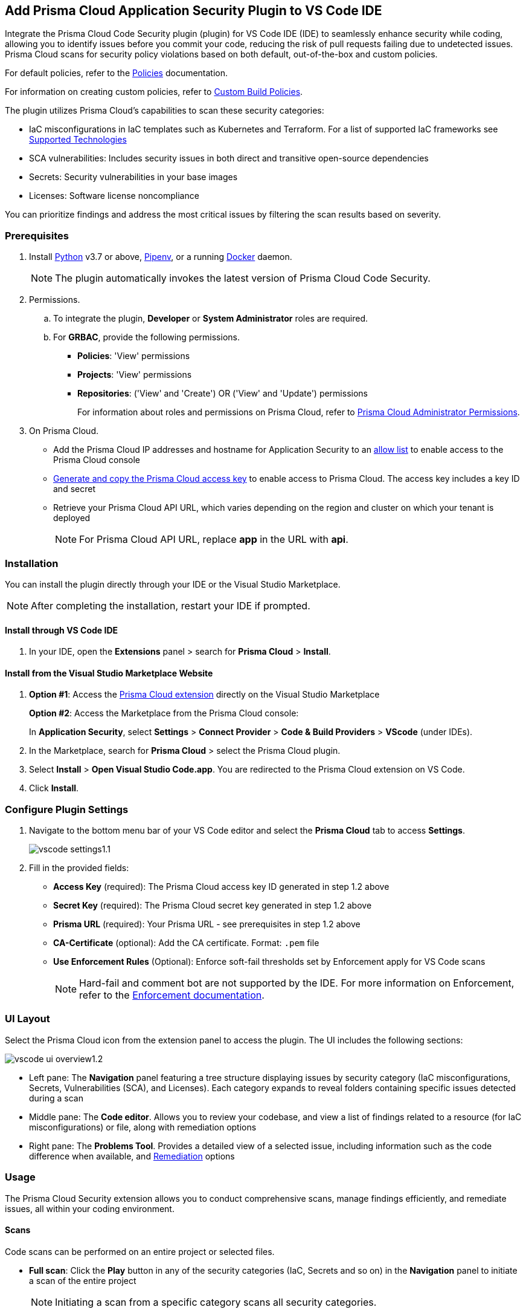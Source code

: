 :topic_type: task

[.task]
== Add Prisma Cloud Application Security Plugin to VS Code IDE

Integrate the Prisma Cloud Code Security plugin (plugin) for VS Code IDE (IDE) to seamlessly enhance security while coding, allowing you to identify issues before you commit your code, reducing the risk of pull requests failing due to undetected issues. Prisma Cloud scans for security policy violations based on both default, out-of-the-box and custom policies.

For default policies, refer to the https://docs.prismacloud.io/en/enterprise-edition/policy-reference/get-started-code-sec-policies/get-started-code-sec-policies[Policies] documentation.

For information on creating custom policies, refer to xref:../../../governance/custom-build-policies/custom-build-policies.adoc[Custom Build Policies].

The plugin utilizes Prisma Cloud's capabilities to scan these security categories:

* IaC misconfigurations in IaC templates such as Kubernetes and Terraform. For a list of supported IaC frameworks see xref:../../supported-technologies.adoc[Supported Technologies]
* SCA vulnerabilities: Includes security issues in both direct and transitive open-source dependencies
* Secrets: Security vulnerabilities in your base images
* Licenses: Software license noncompliance

You can prioritize findings and address the most critical issues by filtering the scan results based on severity.

=== Prerequisites

//[.procedure]

. Install https://www.python.org/downloads/[Python] v3.7 or above, https://docs.pipenv.org/[Pipenv], or a running https://www.docker.com/products/docker-desktop[Docker] daemon.
+
NOTE: The plugin automatically invokes the latest version of Prisma Cloud Code Security.

. Permissions.

.. To integrate the plugin, *Developer* or *System Administrator* roles are required.

.. For *GRBAC*, provide the following permissions.
+
* *Policies*: 'View' permissions
* *Projects*: 'View' permissions
* *Repositories*: ('View' and 'Create') OR ('View' and 'Update') permissions
+
For information about roles and permissions on Prisma Cloud, refer to xref:../../administration/prisma-cloud-admin-permissions.adoc[Prisma Cloud Administrator Permissions].

. On Prisma Cloud.
+
* Add the Prisma Cloud IP addresses and hostname for Application Security to an xref:../../../get-started/console-prerequisites.adoc[allow list] to enable access to the Prisma Cloud console 
* xref:../../../administration/create-access-keys.adoc[Generate and copy the Prisma Cloud access key] to enable access to Prisma Cloud. The access key includes a key ID and secret
* Retrieve your Prisma Cloud API URL, which varies depending on the region and cluster on which your tenant is deployed
+
NOTE: For Prisma Cloud API URL, replace *app* in the URL with *api*.


=== Installation

You can install the plugin directly through your IDE or the Visual Studio Marketplace.  

NOTE: After completing the installation, restart your IDE if prompted.

==== Install through VS Code IDE 

. In your IDE, open the *Extensions* panel > search for *Prisma Cloud* > *Install*.

==== Install from the Visual Studio Marketplace Website

. *Option #1*: Access the https://marketplace.visualstudio.com/items?itemName=PrismaCloud.prisma-cloud[Prisma Cloud extension] directly on the Visual Studio Marketplace
+
*Option #2*: Access the Marketplace from the Prisma Cloud console: 
+
In *Application Security*, select *Settings* > *Connect Provider* > *Code & Build Providers* > *VScode* (under IDEs).

. In the Marketplace, search for *Prisma Cloud* > select the Prisma Cloud plugin.

. Select *Install* > *Open Visual Studio Code.app*.
You are redirected to the Prisma Cloud extension on VS Code.
. Click *Install*.

=== Configure Plugin Settings
. Navigate to the bottom menu bar of your VS Code editor and select the *Prisma Cloud* tab to access *Settings*.
+
image::application-security/vscode-settings1.1.png[]

. Fill in the provided fields:
+
* *Access Key* (required): The Prisma Cloud access key ID generated in step 1.2 above
* *Secret Key* (required): The Prisma Cloud secret key generated in step 1.2 above
* *Prisma URL* (required): Your Prisma URL - see prerequisites  in step 1.2 above
* *CA-Certificate* (optional): Add the CA certificate. Format: `.pem` file
* *Use Enforcement Rules* (Optional): Enforce soft-fail thresholds set by Enforcement apply for VS Code scans
+
NOTE: Hard-fail and comment bot are not supported by the IDE. For more information on Enforcement, refer to the xref:../../risk-management/monitor-and-manage-code-build/enforcement.adoc[Enforcement documentation].

=== UI Layout

Select the Prisma Cloud icon from the extension panel to access the plugin. The UI includes the following sections:

image::application-security/vscode-ui-overview1.2.png[]

* Left pane: The *Navigation* panel featuring a tree structure displaying issues by security category (IaC misconfigurations, Secrets, Vulnerabilities (SCA), and Licenses). Each category expands to reveal folders containing specific issues detected during a scan
* Middle pane: The *Code editor*. Allows you to review your codebase, and view a list of findings related to a resource (for IaC misconfigurations) or file, along with remediation options
* Right pane: The *Problems Tool*. Provides a detailed view of a selected issue, including information such as the code difference when available, and <<#remediation,Remediation>> options

=== Usage

The Prisma Cloud Security extension allows you to conduct comprehensive scans, manage findings efficiently, and remediate issues, all within your coding environment.

==== Scans

Code scans can be performed on an entire project or selected files.

* *Full scan*: Click the *Play* button in any of the security categories (IaC, Secrets and so on) in the *Navigation* panel to initiate a  scan of the entire project
+
NOTE: Initiating a scan from a specific category scans all security categories.

* *File scan*: Open or save a specific file to trigger a scan exclusively for that file

=== Findings

You can manage findings through either the *Code editor* or the *Problems Tool*. Findings are grouped by security category in the *Navigation* panel for easy browsing. Click on a specific folder or subsequent subfolders to view all the findings within that folder. Select an issue to reveal details in both the Code editor and Problems Tool. You can filter findings in the Navigation panel by severity, by selecting the filter icon next to a security category. Severity values: 'Critical', 'High', 'Medium', 'Low' amd 'Info'. 

//==== Understanding Findings

==== Manage Findings through the Code editor

* *IaC* misconfigurations: A red mark beside a line number indicates an issue within a resource. Hover over the mark to display the detected issue and its severity. If multiple issues are detected in a resource, you can scroll to view all of them. Available remediation options are displayed. To display a detailed view of the issue in the Problems Tool, click *Console*   
+
image::application-security/vscode-editor-findings1.1.png[]

* *SCA vulnerabilities*: A red mark next to a line number indicates a vulnerability within a package on that line. A list of vulnerabilities is displayed if more than one vulnerability has been detected. Hover over the marker to reveal detailed information about the first CVE vulnerability, including the CVE identifier, severity, vulnerable package and version, fixed version, and root package and version. Remediation options are also displayed. To display a detailed view of the issue in the Problems Tool, click *Console*  
+
image::application-security/vscode-sca.png[]

* *Licenses*: A red mark next to a line number indicates license non-compliance within a package on that line, and the severity of the issue. Remediation options are displayed. To display a detailed view of the issue in the Problems Tool, click *Console*

* *Secrets*: A red mark next to a line number indicates a secret detected in the file, including the severity of the finding. Remediation options are displayed. To display a detailed view of the issue in the Problems Tool, click *Console*

==== Manage Findings through the Problems Tool

The Problems Tool provides a detailed view of selected issues, including available remediation options. For more details on each type of finding see *Code editor* findings above. 

You can access the Problems Tool by selecting an issue in the navigation bar or through the *Console* option in the Code editor

NOTE: You may need to scroll down the Problem Tools pane to access remediation options.

image::application-security/vscode-problemstool1.1.png[]

////
Issues detected during a scan are displayed in the navigation bar for easy access, grouped by security category. Selecting an issue reveals its details, context, impact, and a summary of the violating policies in both the Code editor and the Problems Tool. Both Code Editor and Problems Tool offer remediation options, including fix, suppress, or a link to documentation. The Problems Tool additionally provides expanded details about the issue. See <<#remediation,Remediation>> below for more information. 

Filter findings by category to narrow a search for the most critical issues that need to be addressed.

image::application-security/vscode-findings1.0.png[]

* In the *Navigation bar*: Findings are displayed according to a security category. Selecting a finding opens it in both the Code editor and the Problems Tool 
* In the *Code editor*: When issues are detected in a resource (for IaC) or in a file, a red mark or indicator is displayed in the code line next to the resource. Hover over the line starting with the resource to display a list of findings related to the particular resource, including the issue's context and impact, as well as available fixes. Selecting *Console* displays a detailed view of the issue in the Problems Tool. In addition, the navigation bar opens to the corresponding resource
+
NOTE: A resource block declares a resource of a given type with a given local name. The name is used to refer to this resource from elsewhere in the same Terraform module, but has no significance outside of the scope of a module.

* In the *Problems Tool*: Select a finding in the navigation bar to display the issue in detail in the Problems Tool including the type of available fixes. 

////

[#remediation]
==== Remediation

You can mitigate issues directly through both the *Code editor* or the *Problems Tool*. Options include *Fix*, *Suppress*, or *Documentation*. 

NOTE: Not all types of remediation are available for all issues.

==== Fixes

When selecting an issue in either the Code editor and Problems Tool, a suggested fix is displayed when available. Fixes are automatically applied to the code upon selection. The following list displays the type of fix available for the different categories of issues.

* *IaC misconfigurations*: The fix modifies the configuration. The Problems Tool displays the code difference to be fixed
* *SCA vulnerabilities*: The fix bumps the package version. You can directly fix the specific CVE vulnerability that has been detected during the scan by upgrading the package to the version that includes a fix 
* *Secrets* issues: Follow the policy guidelines
* *License* mis-compliance: Follow the policy guidelines

==== Suppression

Suppress an issue to temporarily hide or ignore an issue without fixing it, allowing you to concentrate on more important issues. 

NOTE: The suppression is scoped to the file.

. Before you begin, enable *Developer Suppressions* on the Prisma Cloud console.
.. In *Application Security*, select *Settings* > *Application Security* under 'Configure' in the left navbar.
.. Scroll down to *Developer Suppressions* and toggle the switch button *ON*.
. In the IDE, select an issue from the Navigation bar > *Suppress* from either the Code editor or Problems Tool.
. Provide a justification for the suppression> press *Enter* to confirm.
+
NOTE: The justification will be added as a commented annotation to your source code.

After suppressing an issue, the file will not be scanned for two minutes. This is to prevent the issue from being re-triggered. Saving the file during the hold period will not trigger a scan.

For more information on Suppression, refer to the xref:../../risk-management/monitor-and-manage-code-build/suppress-code-issues.adoc[Suppression] documentation.

==== Documentation

If automated fixes are not available, policy documentation can provide guidance on how to address the issue:
Select an issue > *Documentation*.
You are redirected to the relevant policy documentation which includes suggested guidelines on how to solve the issue.



////
=== Manage Findings

You can manage findings using either the *Code editor* or the *Problems Tool*. Options include applying a fix when available, suppressing an issue or referring to the documentation for mitigation.

====  Manage Findings in the Code editor

. Select a finding in the Navigation bar.
+
A description of the issue and remediation options are displayed in the Code Editor.
. Hover over a resource in the code editor > Select an issue from the list that is displayed.
+
image::application-security/vscode-editor.png[]

. Select a remediation option from the available choices.  
+
See Remediation below for more details.

==== Manage Findings in the Problems Tool

. Select a finding in the Navigation bar.
+
A description of the issue and remediation options are displayed in the Problems Tool. 
. Select a remediation option from the available choices. 
+
See Remediation below for more details.

=== Remediation

You can fix or suppress issues directly in both the *Code editor* or the *Problems Tool*. Not all types of remediation are available for all issues. In addition, you can refer to the linked documentation for mitigating detected issues.

==== Fixes

When selecting an issue in both the Code editor and Problems Tool, a suggested fix is displayed when available. Fixes are applied directly to the code. The following list displays the categories of issues that can be fixed, and the type of remediation that can be applied to each issue.

* *IaC* misconfigurations: The fix modifies the configuration
* *SCA* vulnerabilities: The fix bumps the package version. You can directly fix the specific CVE vulnerability that has been detected during the scan by upgrading the package to the version that includes a fix.  
* *Secrets* issues: Follow the policy guidelines
* *License* mis-compliance: Follow the policy guidelines

==== Suppression

Suppress an issue to temporarily hide or ignore an issue without fixing it, allowing you to concentrate on more important issues.  

NOTE: The suppression is scoped to the file.

. Enable the *Developer Suppressions* parameter: Select *Settings* > *Code Security Configuration* settings > toggle the *Developer Suppressions* parameter *ON*.
. Select an issue > *Suppress* from either the Code editor or Problems Tool.
. Provide a justification for the suppression.
+
NOTE: The justification will be added as a commented annotation to your source code.

After suppressing an issue, the file is not scanned for two minutes. This is to prevent the issue from being re-triggered. Saving the file during the hold period will not trigger a scan. 

For more information on Suppression, refer to the ../../risk-management/monitor-and-manage-code-build/suppress-code-issues.adoc[Suppression] documentation. 

==== Documentation

If automated fixes are not available, policy documentation can provide guidance on how to address the issue: 
Select an issue > *Documentation*.
You are redirected to the relevant policy documentation which includes suggested guidelines on how to solve the issue.
////

////
. On the Prisma Cloud console.
.. In Application Security, select *Home* > *Settings* > *Connect Provider* > *Code & Build Providers*.
+
image::application-security/connect-provider-menu.png[]

.. Select *VS Code* (under IDEs) in the catalog that is displayed.
+
image::application-security/connect-provider.png[]
+
You are directed to Visual Studio Code Marketplace.

. Install and enable Prisma Cloud Code Security on VS Code.

.. Select *Install > Continue > Open Visual Studio Code* and then select *Install*.
+
You can also access VS Code directly from your system and access the Prisma Cloud plugin from *Extensions* and then search for the Prisma Cloud plugin.


. Configure the Prisma Cloud plugin on VS Code.

.. Select *Extension > Extension Settings*.
.. Add your Prisma Cloud application API for *Prisma Cloud:Prisma URL* for example *https://api.prismacloud.io*.

.. Add your Prisma Cloud access key and secret key as *"Access Key::Secret Key"* for *Checkov:Token*.
+
You can optionally choose to add a custom CA-Certificate and enter the certificate path to configure for *Prisma Cloud:Certificate*. Ensure your CA-Certificate is in `.pem` format.
+
A Prisma Cloud Code Security scan runs each time you access a file on VS Code.

. Fix scanned files for policy misconfiguration in build-time checks.

.. Select a file. Prisma Cloud runs an immediate scan on the file.

.. View the highlighted policy misconfiguration inline.
+
image::application-security/vscode-9.png[]

.. Select *Quick Fix* to fix the misconfiguration inline.
+
You can optionally select *View Problem* to know more about the misconfiguration.
+
image::application-security/vscode-10.png[]
+
Each misconfiguration has details on the policy violation and guidelines to fix the policy. See xref:../../../../governance.adoc[here] for more about each of misconfigurations in all supported environments. 
////
////
=== Troubleshoot Logs

In case of a Prisma Cloud scan fail, you can access VS Code logs to know see more details.

. Access VS Code *Command Palette* or enter *Ctrl + Shift + P* for Windows or *Cmd + Shift + P* for Mac > run: `Developer: Open Extensions Logs Folder` > search for *Prisma Cloud*.....
////